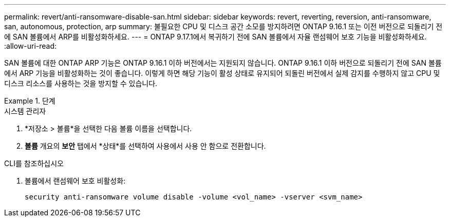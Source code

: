 ---
permalink: revert/anti-ransomware-disable-san.html 
sidebar: sidebar 
keywords: revert, reverting, reversion, anti-ransomware, san, autonomous, protection, arp 
summary: 불필요한 CPU 및 디스크 공간 소모를 방지하려면 ONTAP 9.16.1 또는 이전 버전으로 되돌리기 전에 SAN 볼륨에서 ARP를 비활성화하세요. 
---
= ONTAP 9.17.1에서 복귀하기 전에 SAN 볼륨에서 자율 랜섬웨어 보호 기능을 비활성화하세요.
:allow-uri-read: 


[role="lead"]
SAN 볼륨에 대한 ONTAP ARP 기능은 ONTAP 9.16.1 이하 버전에서는 지원되지 않습니다. ONTAP 9.16.1 이하 버전으로 되돌리기 전에 SAN 볼륨에서 ARP 기능을 비활성화하는 것이 좋습니다. 이렇게 하면 해당 기능이 활성 상태로 유지되어 되돌린 버전에서 실제 감지를 수행하지 않고 CPU 및 디스크 리소스를 사용하는 것을 방지할 수 있습니다.

.단계
[role="tabbed-block"]
====
.시스템 관리자
--
. *저장소 > 볼륨*을 선택한 다음 볼륨 이름을 선택합니다.
. *볼륨* 개요의 *보안* 탭에서 *상태*를 선택하여 사용에서 사용 안 함으로 전환합니다.


--
.CLI를 참조하십시오
--
. 볼륨에서 랜섬웨어 보호 비활성화:
+
[source, cli]
----
security anti-ransomware volume disable -volume <vol_name> -vserver <svm_name>
----


--
====